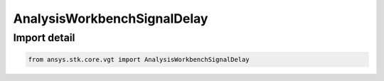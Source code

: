 AnalysisWorkbenchSignalDelay
============================

.. py:class:: ansys.stk.core.vgt.AnalysisWorkbenchSignalDelay

   Bases: :py:class:`~ansys.stk.core.vgt.IAnalysisWorkbenchSignalDelay`, :py:class:`~ansys.stk.core.vgt.IAnalysisWorkbenchComponent`

   Signal delay definition determines how long it takes for a signal to propagate from one location to another.

.. py:currentmodule:: AnalysisWorkbenchSignalDelay


Import detail
-------------

.. code-block:: python

    from ansys.stk.core.vgt import AnalysisWorkbenchSignalDelay



